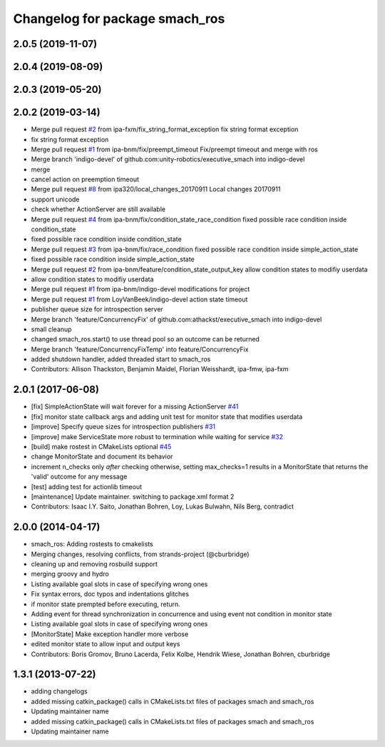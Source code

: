 ^^^^^^^^^^^^^^^^^^^^^^^^^^^^^^^
Changelog for package smach_ros
^^^^^^^^^^^^^^^^^^^^^^^^^^^^^^^

2.0.5 (2019-11-07)
------------------

2.0.4 (2019-08-09)
------------------

2.0.3 (2019-05-20)
------------------

2.0.2 (2019-03-14)
------------------
* Merge pull request `#2 <https://github.com/mojin-robotics/executive_smach/issues/2>`_ from ipa-fxm/fix_string_format_exception
  fix string format exception
* fix string format exception
* Merge pull request `#1 <https://github.com/mojin-robotics/executive_smach/issues/1>`_ from ipa-bnm/fix/preempt_timeout
  Fix/preempt timeout and merge with ros
* Merge branch 'indigo-devel' of github.com:unity-robotics/executive_smach into indigo-devel
* merge
* cancel action on preemption timeout
* Merge pull request `#8 <https://github.com/mojin-robotics/executive_smach/issues/8>`_ from ipa320/local_changes_20170911
  Local changes 20170911
* support unicode
* check whether ActionServer are still available
* Merge pull request `#4 <https://github.com/mojin-robotics/executive_smach/issues/4>`_ from ipa-bnm/fix/condition_state_race_condition
  fixed possible race condition inside condition_state
* fixed possible race condition inside condition_state
* Merge pull request `#3 <https://github.com/mojin-robotics/executive_smach/issues/3>`_ from ipa-bnm/fix/race_condition
  fixed possible race condition inside simple_action_state
* fixed possible race condition inside simple_action_state
* Merge pull request `#2 <https://github.com/mojin-robotics/executive_smach/issues/2>`_ from ipa-bnm/feature/condition_state_output_key
  allow condition states to modifiy userdata
* allow condition states to modifiy userdata
* Merge pull request `#1 <https://github.com/mojin-robotics/executive_smach/issues/1>`_ from ipa-bnm/indigo-devel
  modifications for project
* Merge pull request `#1 <https://github.com/mojin-robotics/executive_smach/issues/1>`_ from LoyVanBeek/indigo-devel
  action state timeout
* publisher queue size for introspection server
* Merge branch 'feature/ConcurrencyFix' of github.com:athackst/executive_smach into indigo-devel
* small cleanup
* changed smach_ros.start() to use thread pool so an outcome can be returned
* Merge branch 'feature/ConcurrencyFixTemp' into feature/ConcurrencyFix
* added shutdown handler, added threaded start to smach_ros
* Contributors: Allison Thackston, Benjamin Maidel, Florian Weisshardt, ipa-fmw, ipa-fxm

2.0.1 (2017-06-08)
------------------
* [fix] SimpleActionState will wait forever for a missing ActionServer `#41 <https://github.com/ros/executive_smach/pull/41>`_
* [fix] monitor state callback args and adding unit test for monitor state that modifies userdata
* [improve] Specify queue sizes for introspection publishers `#31 <https://github.com/ros/executive_smach/pull/31>`_
* [improve] make ServiceState more robust to termination while waiting for service `#32 <https://github.com/ros/executive_smach/pull/32>`_
* [build] make rostest in CMakeLists optional `#45 <https://github.com/ros/executive_smach/pull/45>`_
* change MonitorState and document its behavior 
* increment n_checks only *after* checking
  otherwise, setting max_checks=1 results in a MonitorState that returns the 'valid' outcome for any message
* [test] adding test for actionlib timeout
* [maintenance] Update maintainer. switching to package.xml format 2
* Contributors: Isaac I.Y. Saito, Jonathan Bohren, Loy, Lukas Bulwahn, Nils Berg, contradict

2.0.0 (2014-04-17)
------------------
* smach_ros: Adding rostests to cmakelists
* Merging changes, resolving conflicts, from strands-project (@cburbridge)
* cleaning up and removing rosbuild support
* merging groovy and hydro
* Listing available goal slots in case of specifying wrong ones
* Fix syntax errors, doc typos and indentations glitches
* if monitor state prempted before executing, return.
* Adding event for thread synchronization in concurrence and using event not condition in monitor state
* Listing available goal slots in case of specifying wrong ones
* [MonitorState] Make exception handler more verbose
* edited monitor state to allow input and output keys
* Contributors: Boris Gromov, Bruno Lacerda, Felix Kolbe, Hendrik Wiese, Jonathan Bohren, cburbridge

1.3.1 (2013-07-22)
------------------
* adding changelogs
* added missing catkin_package() calls in CMakeLists.txt files of packages smach and smach_ros
* Updating maintainer name

* added missing catkin_package() calls in CMakeLists.txt files of packages smach and smach_ros
* Updating maintainer name
